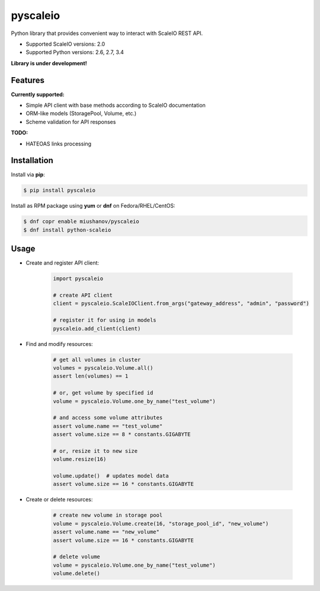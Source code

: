 pyscaleio
=========

.. image:: https://travis-ci.org/gmmephisto/pyscaleio.svg?branch=master
   :target: https://travis-ci.org/gmmephisto/pyscaleio

.. image:: https://coveralls.io/repos/github/gmmephisto/pyscaleio/badge.svg?branch=master
   :target: https://coveralls.io/github/gmmephisto/pyscaleio?branch=master

Python library that provides convenient way to interact with ScaleIO REST API.

- Supported ScaleIO versions: 2.0
- Supported Python versions: 2.6, 2.7, 3.4

**Library is under development!**


Features
--------

**Currently supported:**

- Simple API client with base methods according to ScaleIO documentation
- ORM-like models (StoragePool, Volume, etc.)
- Scheme validation for API responses

**TODO:**

- HATEOAS links processing


Installation
------------

Install via **pip**:

.. code-block:: console

   $ pip install pyscaleio


Install as RPM package using **yum** or **dnf** on Fedora/RHEL/CentOS:

.. code-block:: console

   $ dnf copr enable miushanov/pyscaleio
   $ dnf install python-scaleio


Usage
-----

* Create and register API client:

   .. code-block:: python

      import pyscaleio

      # create API client
      client = pyscaleio.ScaleIOClient.from_args("gateway_address", "admin", "password")

      # register it for using in models
      pyscaleio.add_client(client)

* Find and modify resources:

   .. code-block:: python

      # get all volumes in cluster
      volumes = pyscaleio.Volume.all()
      assert len(volumes) == 1

      # or, get volume by specified id
      volume = pyscaleio.Volume.one_by_name("test_volume")

      # and access some volume attributes
      assert volume.name == "test_volume"
      assert volume.size == 8 * constants.GIGABYTE

      # or, resize it to new size
      volume.resize(16)

      volume.update()  # updates model data
      assert volume.size == 16 * constants.GIGABYTE

* Create or delete resources:

   .. code-block:: python

      # create new volume in storage pool
      volume = pyscaleio.Volume.create(16, "storage_pool_id", "new_volume")
      assert volume.name == "new_volume"
      assert volume.size == 16 * constants.GIGABYTE

      # delete volume
      volume = pyscaleio.Volume.one_by_name("test_volume")
      volume.delete()
